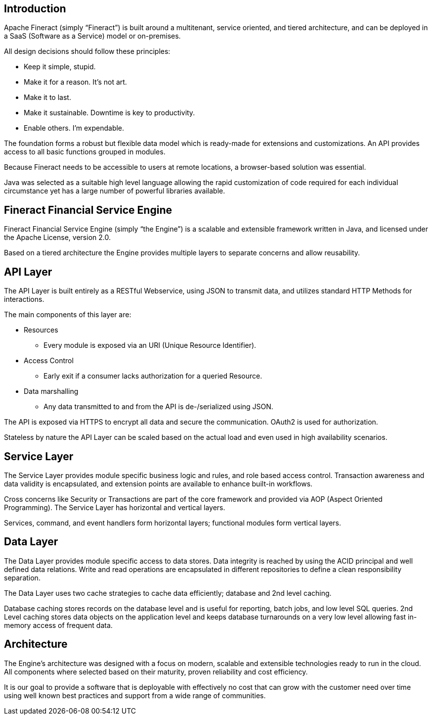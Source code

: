 == Introduction
Apache Fineract (simply “Fineract”) is built around a multitenant, service oriented, and tiered architecture, and can be deployed in a SaaS (Software as a Service) model or on-premises.

All design decisions should follow these principles:

* Keep it simple, stupid.
* Make it for a reason. It's not art.
* Make it to last.
* Make it sustainable. Downtime is key to productivity.
* Enable others. I'm expendable.

The foundation forms a robust but flexible data model which is ready-made for extensions and customizations. An API provides access to all basic functions grouped in modules.

Because Fineract needs to be accessible to users at remote locations, a browser-based solution was essential.

Java was selected as a suitable high level language allowing the rapid customization of code required for each individual circumstance yet has a large number of powerful libraries available.

== Fineract Financial Service Engine

Fineract Financial Service Engine (simply “the Engine”) is a scalable and extensible framework written in Java, and licensed under the Apache License, version 2.0.

Based on a tiered architecture the Engine provides multiple layers to separate concerns and allow reusability.

== API Layer
The API Layer is built entirely as a RESTful Webservice, using JSON to transmit data, and utilizes standard HTTP Methods for interactions.

The main components of this layer are:

* Resources
** Every module is exposed via an URI (Unique
Resource Identifier).
* Access Control
** Early exit if a consumer lacks authorization for a queried Resource.
* Data marshalling
** Any data transmitted to and from the API is de-/serialized using JSON.

The API is exposed via HTTPS to encrypt all data and secure the communication. OAuth2 is used for authorization.

Stateless by nature the API Layer can be scaled based on the actual load and even used in high availability scenarios.

== Service Layer

The Service Layer provides module specific business logic and rules, and role based access control. Transaction awareness and data validity is encapsulated, and extension points are available to enhance built-in workflows.

Cross concerns like Security or Transactions are part of the core framework and provided via AOP (Aspect Oriented Programming).
The Service Layer has horizontal and vertical layers.

Services, command, and event handlers form horizontal layers; functional modules form vertical layers.

== Data Layer
The Data Layer provides module specific access to data stores. Data integrity is reached by using the ACID principal and well defined data relations. Write and read operations are encapsulated in different repositories to define a clean responsibility separation. 

The Data Layer uses two cache strategies to cache data efficiently; database and 2nd level caching.

Database caching stores records on the database level and is useful for reporting, batch jobs, and low level SQL queries.
2nd Level caching stores data objects on the application level and keeps database turnarounds on a very low level allowing fast in-memory access of frequent data.

== Architecture

The Engine’s architecture was designed with a focus on modern, scalable and extensible technologies ready to run in the cloud. All components where selected based on their maturity, proven reliability and cost efficiency.

It is our goal to provide a software that is deployable with effectively no cost that can grow with the customer need over time using well known best practices and support from a wide range of communities.